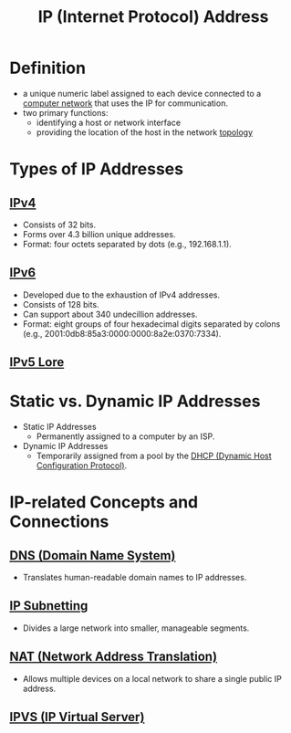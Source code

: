 :PROPERTIES:
:ID:       d799bc90-5032-4a69-9806-83145297a335
:END:
#+title: IP (Internet Protocol) Address
#+filetags: :network:

* Definition
  - a unique numeric label assigned to each device connected to a [[id:a4e712e1-a233-4173-91fa-4e145bd68769][computer network]] that uses the IP for communication.
  - two primary functions:
    - identifying a host or network interface
    - providing the location of the host in the network [[id:6bb5e976-0619-4a6e-8c6b-adb39d5dcc8c][topology]]

* Types of IP Addresses
** [[id:f3fda9d4-bfde-4672-8b51-a41700c0cd98][IPv4]]
    - Consists of 32 bits.
    - Forms over 4.3 billion unique addresses.
    - Format: four octets separated by dots (e.g., 192.168.1.1).
** [[id:1a3d2a4c-bfad-4e5a-ab97-4db4531e7bd2][IPv6]]
    - Developed due to the exhaustion of IPv4 addresses.
    - Consists of 128 bits.
    - Can support about 340 undecillion addresses.
    - Format: eight groups of four hexadecimal digits separated by colons (e.g., 2001:0db8:85a3:0000:0000:8a2e:0370:7334).

** [[id:1c4b02bf-2597-4e2d-9e85-1be4993dcb31][IPv5 Lore]]
* Static vs. Dynamic IP Addresses
  - Static IP Addresses
    - Permanently assigned to a computer by an ISP.
  - Dynamic IP Addresses
    - Temporarily assigned from a pool by the [[id:dd743d7a-7e96-45a7-9894-13f79b351681][DHCP (Dynamic Host Configuration Protocol)]].

* IP-related Concepts and Connections
** [[id:c1875db1-be4d-43fe-9c88-bf5fc7a95df3][DNS (Domain Name System)]]
    - Translates human-readable domain names to IP addresses.
** [[id:e6f902bf-c138-4d79-85cc-98f1165ef761][IP Subnetting]]
    - Divides a large network into smaller, manageable segments.
** [[id:2db5d39c-8f0d-4bcb-ba73-c5d4e22c4d03][NAT (Network Address Translation)]]
    - Allows multiple devices on a local network to share a single public IP address.

** [[id:74055437-5557-4a21-9b7a-a3b5df3a8a24][IPVS (IP Virtual Server)]]
